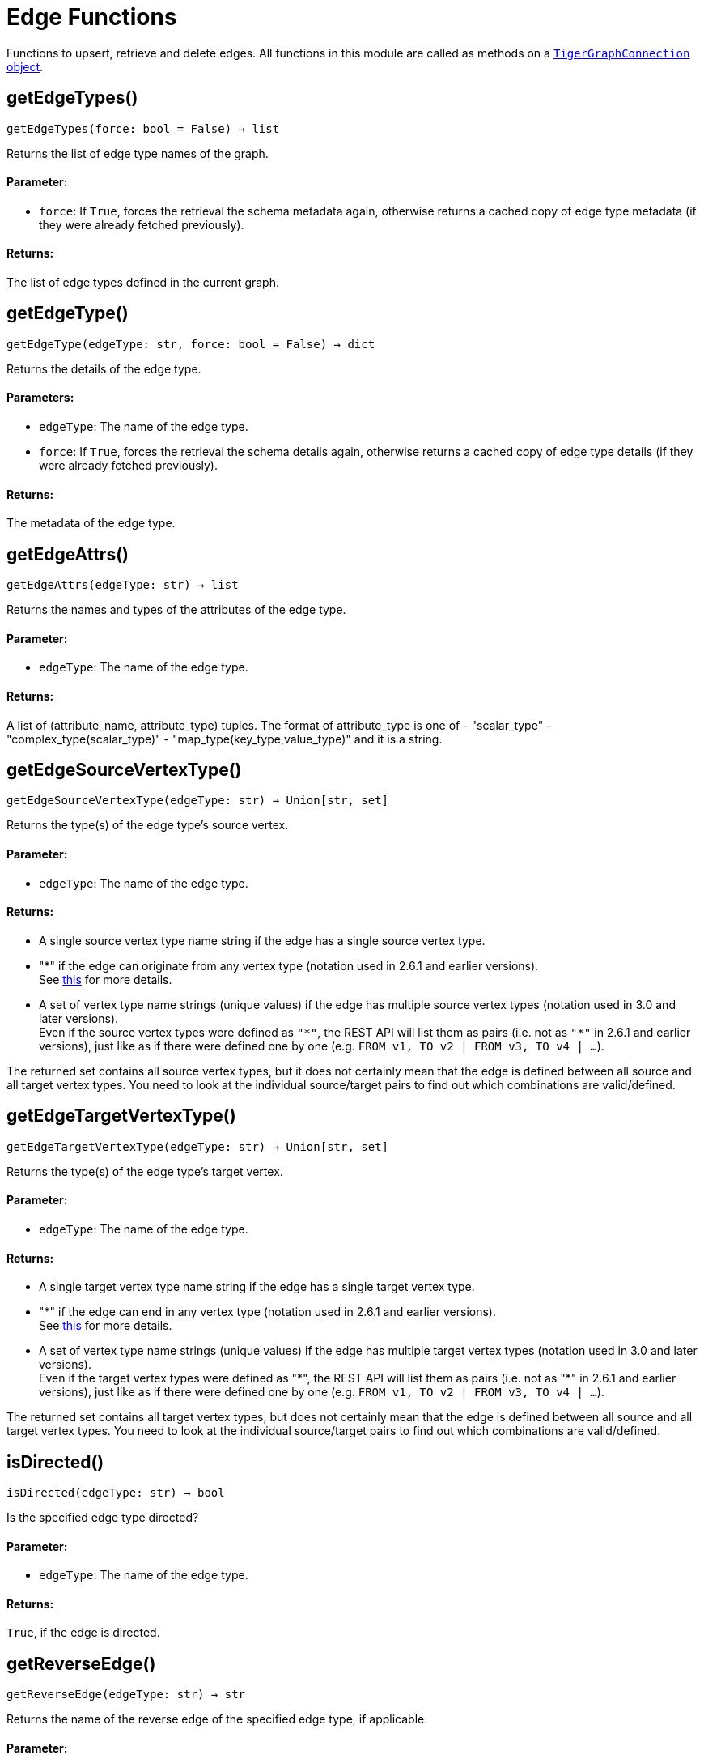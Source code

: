 = Edge Functions


Functions to upsert, retrieve and delete edges.
All functions in this module are called as methods on a link:https://docs.tigergraph.com/pytigergraph/current/core-functions/base[`TigerGraphConnection` object].

== getEdgeTypes()
`getEdgeTypes(force: bool = False) -> list`

Returns the list of edge type names of the graph.

[discrete]
==== Parameter:
* `force`: If `True`, forces the retrieval the schema metadata again, otherwise returns a
cached copy of edge type metadata (if they were already fetched previously).

[discrete]
==== Returns:
The list of edge types defined in the current graph.


== getEdgeType()
`getEdgeType(edgeType: str, force: bool = False) -> dict`

Returns the details of the edge type.

[discrete]
==== Parameters:
* `edgeType`: The name of the edge type.
* `force`: If `True`, forces the retrieval the schema details again, otherwise returns a cached
copy of edge type details (if they were already fetched previously).

[discrete]
==== Returns:
The metadata of the edge type.


== getEdgeAttrs()
`getEdgeAttrs(edgeType: str) -> list`

Returns the names and types of the attributes of the edge type.

[discrete]
==== Parameter:
* `edgeType`: The name of the edge type.

[discrete]
==== Returns:
A list of (attribute_name, attribute_type) tuples.
The format of attribute_type is one of
- "scalar_type"
- "complex_type(scalar_type)"
- "map_type(key_type,value_type)"
and it is a string.


== getEdgeSourceVertexType()
`getEdgeSourceVertexType(edgeType: str) -> Union[str, set]`

Returns the type(s) of the edge type's source vertex.

[discrete]
==== Parameter:
* `edgeType`: The name of the edge type.

[discrete]
==== Returns:
- A single source vertex type name string if the edge has a single source vertex type.
- "&#42;" if the edge can originate from any vertex type (notation used in 2.6.1 and earlier
versions).
 +
See https://docs.tigergraph.com/v/2.6/dev/gsql-ref/ddl-and-loading/defining-a-graph-schema#creating-an-edge-from-or-to-any-vertex-type[this] for more details.
- A set of vertex type name strings (unique values) if the edge has multiple source
vertex types (notation used in 3.0 and later versions). +
Even if the source vertex types were defined as `"&#42;"`, the REST API will list them as
pairs (i.e. not as `"&#42;"` in 2.6.1 and earlier versions), just like as if there were
defined one by one (e.g. `FROM v1, TO v2 | FROM v3, TO v4 | …`).

The returned set contains all source vertex types, but it does not certainly mean that
the edge is defined between all source and all target vertex types. You need to look
at the individual source/target pairs to find out which combinations are
valid/defined.


== getEdgeTargetVertexType()
`getEdgeTargetVertexType(edgeType: str) -> Union[str, set]`

Returns the type(s) of the edge type's target vertex.

[discrete]
==== Parameter:
* `edgeType`: The name of the edge type.

[discrete]
==== Returns:
- A single target vertex type name string if the edge has a single target vertex type.
- "&#42;" if the edge can end in any vertex type (notation used in 2.6.1 and earlier
versions).
 +
See https://docs.tigergraph.com/v/2.6/dev/gsql-ref/ddl-and-loading/defining-a-graph-schema#creating-an-edge-from-or-to-any-vertex-type[this] for more details.
- A set of vertex type name strings (unique values) if the edge has multiple target
vertex types (notation used in 3.0 and later versions). +
Even if the target vertex types were defined as "&#42;", the REST API will list them as
pairs (i.e. not as "&#42;" in 2.6.1 and earlier versions), just like as if there were
defined one by one (e.g. `FROM v1, TO v2 | FROM v3, TO v4 | …`).

The returned set contains all target vertex types, but does not certainly mean that the
edge is defined between all source and all target vertex types. You need to look at
the individual source/target pairs to find out which combinations are valid/defined.


== isDirected()
`isDirected(edgeType: str) -> bool`

Is the specified edge type directed?

[discrete]
==== Parameter:
* `edgeType`: The name of the edge type.

[discrete]
==== Returns:
`True`, if the edge is directed.


== getReverseEdge()
`getReverseEdge(edgeType: str) -> str`

Returns the name of the reverse edge of the specified edge type, if applicable.

[discrete]
==== Parameter:
* `edgeType`: The name of the edge type.

[discrete]
==== Returns:
The name of the reverse edge, if it was defined.


== isMultiEdge()
`isMultiEdge(edgeType: str) -> bool`

Can the edge have multiple instances between the same pair of vertices?

[discrete]
==== Parameter:
* `edgeType`: The name of the edge type.

[discrete]
==== Returns:
`True`, if the edge can have multiple instances between the same pair of vertices.


== getDiscriminators()
`getDiscriminators(edgeType: str) -> list`

Returns the names and types of the discriminators of the edge type.

[discrete]
==== Parameter:
* `edgeType`: The name of the edge type.

[discrete]
==== Returns:
A list of (attribute_name, attribute_type) tuples.


== getEdgeCountFrom()
`getEdgeCountFrom(sourceVertexType: str = "", sourceVertexId: Union[str, int] = None, edgeType: str = "", targetVertexType: str = "", targetVertexId: Union[str, int] = None, where: str = "") -> dict`

Returns the number of edges from a specific vertex.

[discrete]
==== Parameters:
* `sourceVertexType`: The name of the source vertex type.
* `sourceVertexId`: The primary ID value of the source vertex instance.
* `edgeType`: The name of the edge type.
* `targetVertexType`: The name of the target vertex type.
* `targetVertexId`: The primary ID value of the target vertex instance.
* `where`: A comma separated list of conditions that are all applied on each edge's attributes.
The conditions are in logical conjunction (i.e. they are "AND'ed" together).

[discrete]
==== Returns:
A dictionary of `edge_type: edge_count` pairs.

[discrete]
==== Uses:
- If `edgeType` = "&#42;": edge count of all edge types (no other arguments can be specified
in this case).
- If `edgeType` is specified only: edge count of the given edge type.
- If `sourceVertexType`, `edgeType`, `targetVertexType` are specified: edge count of the
given edge type between source and target vertex types.
- If `sourceVertexType`, `sourceVertexId` are specified: edge count of all edge types
from the given vertex instance.
- If `sourceVertexType`, `sourceVertexId`, `edgeType` are specified: edge count of all
edge types from the given vertex instance.
- If `sourceVertexType`, `sourceVertexId`, `edgeType`, `where` are specified: the edge
count of the given edge type after filtered by `where` condition.
- If `targetVertexId` is specified, then `targetVertexType` must also be specified.
- If `targetVertexType` is specified, then `edgeType` must also be specified.

[discrete]
==== Endpoints:
- `GET /graph/{graph_name}/edges/{source_vertex_type}/{source_vertex_id}`
 +
See https://docs.tigergraph.com/tigergraph-server/current/api/built-in-endpoints#_list_edges_of_a_vertex[this] for more details.
- `POST /builtins/{graph_name}`
 +
See https://docs.tigergraph.com/tigergraph-server/current/api/built-in-endpoints#_run_built_in_functions_on_graph[this] for more details.


== getEdgeCount()
`getEdgeCount(edgeType: str = "*", sourceVertexType: str = "", targetVertexType: str = "") -> dict`

Returns the number of edges of an edge type.

This is a simplified version of `getEdgeCountFrom()`, to be used when the total number of
edges of a given type is needed, regardless which vertex instance they are originated from.
See documentation of `getEdgeCountFrom` above for more details.

[discrete]
==== Parameters:
* `edgeType`: The name of the edge type.
* `sourceVertexType`: The name of the source vertex type.
* `targetVertexType`: The name of the target vertex type.

[discrete]
==== Returns:
A dictionary of `edge_type: edge_count` pairs.


== upsertEdge()
`upsertEdge(sourceVertexType: str, sourceVertexId: str, edgeType: str, targetVertexType: str, targetVertexId: str, attributes: dict = None) -> int`

Upserts an edge.

Data is upserted:

- If edge is not yet present in graph, it will be created (see special case below).
- If it's already in the graph, it is updated with the values specified in the request.
- If `vertex_must_exist` is True then edge will only be created if both vertex exists
in graph. Otherwise missing vertices are created with the new edge; the newly created
vertices' attributes (if any) will be created with default values.

[discrete]
==== Parameters:
* `sourceVertexType`: The name of the source vertex type.
* `sourceVertexId`: The primary ID value of the source vertex instance.
* `edgeType`: The name of the edge type.
* `targetVertexType`: The name of the target vertex type.
* `targetVertexId`: The primary ID value of the target vertex instance.
* `attributes`: A dictionary in this format: +

+
[source,indent=0]
----
        {<attribute_name>, <attribute_value>|(<attribute_name>, <operator>), …}
----

+
Example:
+
[source,indent=0]
----
        {"visits": (1482, "+"), "max_duration": (371, "max")}
----

For valid values of `<operator>` see xref:tigergraph-server:api:upsert-rest#_operation_codes[Upsert > Operation Codes] .

[discrete]
==== Returns:
A single number of accepted (successfully upserted) edges (0 or 1).

[discrete]
==== Endpoint:
- `POST /graph/{graph_name}`
 +
See xref:tigergraph-server:api:upsert-rest[Upsert data to graph] for more details.



== upsertEdges()
`upsertEdges(sourceVertexType: str, edgeType: str, targetVertexType: str, edges: list) -> int`

Upserts multiple edges (of the same type).

[discrete]
==== Parameters:
* `sourceVertexType`: The name of the source vertex type.
* `edgeType`: The name of the edge type.
* `targetVertexType`: The name of the target vertex type.
* `edges`: A list in of tuples in this format: +

+
[source,indent=0]
----
        [
            (<source_vertex_id>, <target_vertex_id>, {<attribute_name>: <attribute_value>, …}),
            (<source_vertex_id>, <target_vertex_id>, {<attribute_name>: (<attribute_value>, <operator>), …})
            ⋮
        ]
----

+
Example:
+
[source,indent=0]
----
        [
            (17, "home_page", {"visits": (35, "+"), "max_duration": (93, "max")}),
            (42, "search", {"visits": (17, "+"), "max_duration": (41, "max")})
        ]
----

For valid values of `<operator>` see https://docs.tigergraph.com/dev/restpp-api/built-in-endpoints#operation-codes[this] .

[discrete]
==== Returns:
A single number of accepted (successfully upserted) edges (0 or positive integer).

[discrete]
==== Endpoint:
- `POST /graph/{graph_name}`
 +
See https://docs.tigergraph.com/dev/restpp-api/built-in-endpoints#upsert-data-to-graph[this] for more details.



== upsertEdgeDataFrame()
`upsertEdgeDataFrame(df: pd.DataFrame, sourceVertexType: str, edgeType: str, targetVertexType: str, from_id: str = "", to_id: str = "", attributes: dict = None) -> int`

Upserts edges from a Pandas DataFrame.

[discrete]
==== Parameters:
* `df`: The DataFrame to upsert.
* `sourceVertexType`: The type of source vertex for the edge.
* `edgeType`: The type of edge to upsert data to.
* `targetVertexType`: The type of target vertex for the edge.
* `from_id`: The field name where the source vertex primary id is given. If omitted, the
dataframe index would be used instead.
* `to_id`: The field name where the target vertex primary id is given. If omitted, the
dataframe index would be used instead.
* `attributes`: A dictionary in the form of `{target: source}` where source is the column name in
the dataframe and target is the attribute name on the edge. When omitted,
all columns would be upserted with their current names. In this case column names
must match the edges's attribute names.

[discrete]
==== Returns:
The number of edges upserted.


== getEdges()
`getEdges(sourceVertexType: str, sourceVertexId: str, edgeType: str = "", targetVertexType: str = "", targetVertexId: str = "", select: str = "", where: str = "", limit: Union[int, str] = None, sort: str = "", fmt: str = "py", withId: bool = True, withType: bool = False, timeout: int = 0) -> Union[dict, str, pd.DataFrame]`

Retrieves edges of the given edge type originating from a specific source vertex.

Only `sourceVertexType` and `sourceVertexId` are required.
If `targetVertexId` is specified, then `targetVertexType` must also be specified.
If `targetVertexType` is specified, then `edgeType` must also be specified.

[discrete]
==== Parameters:
* `sourceVertexType`: The name of the source vertex type.
* `sourceVertexId`: The primary ID value of the source vertex instance.
* `edgeType`: The name of the edge type.
* `targetVertexType`: The name of the target vertex type.
* `targetVertexId`: The primary ID value of the target vertex instance.
* `select`: Comma separated list of edge attributes to be retrieved or omitted.
* `where`: Comma separated list of conditions that are all applied on each edge's attributes.
The conditions are in logical conjunction (i.e. they are "AND'ed" together).
* `sort`: Comma separated list of attributes the results should be sorted by.
* `limit`: Maximum number of edge instances to be returned (after sorting).
* `fmt`: Format of the results returned: +
- "py":   Python objects
- "json": JSON document
- "df":   pandas DataFrame
* `withId`: (When the output format is "df") Should the source and target vertex types and IDs
be included in the dataframe?
* `withType`: (When the output format is "df") Should the edge type be included in the dataframe?
* `timeout`: Time allowed for successful execution (0 = no time limit, default).

[discrete]
==== Returns:
The (selected) details of the (matching) edge instances (sorted, limited) as dictionary,
JSON or pandas DataFrame.

[discrete]
==== Endpoint:
- `GET /graph/{graph_name}/edges/{source_vertex_type}/{source_vertex_id}`
 +
See https://docs.tigergraph.com/dev/restpp-api/built-in-endpoints#list-edges-of-a-vertex[this] for more details.


== getEdgesDataFrame()
`getEdgesDataFrame(sourceVertexType: str, sourceVertexId: str, edgeType: str = "", targetVertexType: str = "", targetVertexId: str = "", select: str = "", where: str = "", limit: Union[int, str] = None, sort: str = "", timeout: int = 0) -> pd.DataFrame`

Retrieves edges of the given edge type originating from a specific source vertex.

This is a shortcut to ``getEdges(..., fmt="df", withId=True, withType=False)``.
Only ``sourceVertexType`` and ``sourceVertexId`` are required.
If ``targetVertexId`` is specified, then ``targetVertexType`` must also be specified.
If ``targetVertexType`` is specified, then ``edgeType`` must also be specified.

[discrete]
==== Parameters:
* `sourceVertexType`: The name of the source vertex type.
* `sourceVertexId`: The primary ID value of the source vertex instance.
* `edgeType`: The name of the edge type.
* `targetVertexType`: The name of the target vertex type.
* `targetVertexId`: The primary ID value of the target vertex instance.
* `select`: Comma separated list of edge attributes to be retrieved or omitted.
* `where`: Comma separated list of conditions that are all applied on each edge's attributes.
The conditions are in logical conjunction (i.e. they are "AND'ed" together).
* `sort`: Comma separated list of attributes the results should be sorted by.
* `limit`: Maximum number of edge instances to be returned (after sorting).
* `timeout`: Time allowed for successful execution (0 = no limit, default).

[discrete]
==== Returns:
The (selected) details of the (matching) edge instances (sorted, limited) as dictionary,
JSON or pandas DataFrame.


== getEdgesDataframe()
`getEdgesDataframe(sourceVertexType: str, sourceVertexId: str, edgeType: str = "", targetVertexType: str = "", targetVertexId: str = "", select: str = "", where: str = "", limit: Union[int, str] = None, sort: str = "", timeout: int = 0) -> pd.DataFrame`

DEPRECATED

Use `getEdgesDataFrame()` instead.


== getEdgesByType()
`getEdgesByType(edgeType: str, fmt: str = "py", withId: bool = True, withType: bool = False) -> Union[dict, str, pd.DataFrame]`

Retrieves edges of the given edge type regardless the source vertex.

[discrete]
==== Parameters:
* `edgeType`: The name of the edge type.
* `fmt`: Format of the results returned: +
- "py":   Python objects
- "json": JSON document
- "df":   pandas DataFrame
* `withId`: (When the output format is "df") Should the source and target vertex types and IDs
be included in the dataframe?
* `withType`: (When the output format is "df") should the edge type be included in the dataframe?

[discrete]
==== Returns:
The details of the edge instances of the given edge type as dictionary, JSON or pandas
DataFrame.



== getEdgeStats()
`getEdgeStats(edgeTypes: Union[str, list], skipNA: bool = False) -> dict`

Returns edge attribute statistics.

[discrete]
==== Parameters:
* `edgeTypes`: A single edge type name or a list of edges types names or '*' for all edges types.
* `skipNA`: Skip those edges that do not have attributes or none of their attributes have
statistics gathered.

[discrete]
==== Returns:
Attribute statistics of edges; a dictionary of dictionaries.

[discrete]
==== Endpoint:
- `POST /builtins/{graph_name}`
 +
See https://docs.tigergraph.com/dev/restpp-api/built-in-endpoints#run-built-in-functions-on-graph[this] for more details.


== delEdges()
`delEdges(sourceVertexType: str, sourceVertexId: str, edgeType: str = "", targetVertexType: str = "", targetVertexId: str = "", where: str = "", limit: str = "", sort: str = "", timeout: int = 0) -> dict`

Deletes edges from the graph.

Only `sourceVertexType` and `sourceVertexId` are required.
If `targetVertexId` is specified, then `targetVertexType` must also be specified.
If `targetVertexType` is specified, then `edgeType` must also be specified.

[discrete]
==== Parameters:
* `sourceVertexType`: The name of the source vertex type.
* `sourceVertexId`: The primary ID value of the source vertex instance.
* `edgeType`: The name of the edge type.
* `targetVertexType`: The name of the target vertex type.
* `targetVertexId`: The primary ID value of the target vertex instance.
* `where`: Comma separated list of conditions that are all applied on each edge's attributes.
The conditions are in logical conjunction (they are connected as if with an `AND` statement).
* `limit`: Maximum number of edge instances to be returned after sorting.
* `sort`: Comma-separated list of attributes the results should be sorted by.
* `timeout`: Time allowed for successful execution. The default is `0`, or no limit.

[discrete]
==== Returns:
A dictionary of `edge_type: deleted_edge_count` pairs.

[discrete]
==== Endpoint:
- `DELETE /graph/{graph_name}/edges/{source_vertex_type}/{source_vertex_id}/{edge_type}/{target_vertex_type}/{target_vertex_id}`
 +
See https://docs.tigergraph.com/dev/restpp-api/built-in-endpoints#delete-an-edge[this] for more details.


== edgeSetToDataFrame()
`edgeSetToDataFrame(edgeSet: list, withId: bool = True, withType: bool = False) -> pd.DataFrame`

Converts an edge set to Pandas DataFrame

Edge sets contain instances of the same edge type. Edge sets are not generated "naturally"
like vertex sets. Instead, you need to collect edges in (global) accumulators, like when you
want to visualize them in GraphStudio or by other tools.

For example:

[source,indent=0]
----
SetAccum<EDGE> @@edges;

start = {country.*};

result =
    SELECT trg
    FROM   start:src -(city_in_country:e)- city:trg
    ACCUM  @@edges += e;

PRINT start, result, @@edges;
----


The `@@edges` is an edge set.
It contains, for each edge instance, the source and target vertex type and ID, the edge type,
a directedness indicator and the (optional) attributes. +

[NOTE]
`start` and `result` are vertex sets.

An edge set has this structure (when serialised as JSON):

[source.wrap, json]
----
[
{
"e_type": <edge_type_name>,
"from_type": <source_vertex_type_name>,
"from_id": <source_vertex_id>,
"to_type": <target_vertex_type_name>,
"to_id": <targe_vertex_id>,
"directed": <true_or_false>,
"attributes":
{
"attr1": <value1>,
"attr2": <value2>,
⋮
}
},
⋮
]
----

[discrete]
==== Parameters:
* `edgeSet`: A JSON array containing an edge set in the format returned by queries (see below).
* `withId`: Whether to include the type and primary ID of source and target vertices as a column. Default is `True`.
* `withType`: Whether to include edge type info as a column. Default is `False`.

[discrete]
==== Returns:
A pandas DataFrame containing the edge attributes and optionally the type and primary
ID or source and target vertices, and the edge type.


